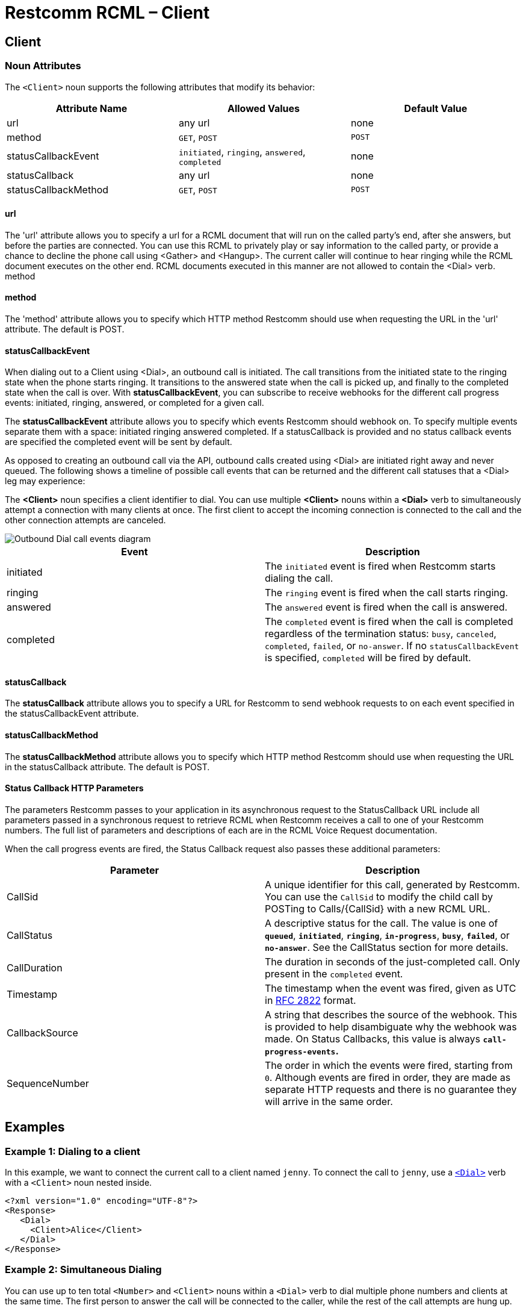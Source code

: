= Restcomm RCML – Client

[[client]]
== Client

[[attributes]]
=== Noun Attributes

The `<Client>` noun supports the following attributes that modify its behavior:

[cols=",,",options="header",]
|==========================================================================
|Attribute Name |Allowed Values |Default Value
|url |any url |none
|method |`GET`, `POST` |`POST`
|statusCallbackEvent |`initiated`, `ringing`, `answered`, `completed` |none
|statusCallback |any url |none
|statusCallbackMethod |`GET`, `POST` |`POST`
|==========================================================================

==== url

The 'url' attribute allows you to specify a url for a RCML document that will run on the called party's end, after she answers, but before the parties are connected. You can use this RCML to privately play or say information to the called party, or provide a chance to decline the phone call using <Gather> and <Hangup>. The current caller will continue to hear ringing while the RCML document executes on the other end. RCML documents executed in this manner are not allowed to contain the <Dial> verb. method

==== method

The 'method' attribute allows you to specify which HTTP method Restcomm should use when requesting the URL in the 'url' attribute. The default is POST.

==== statusCallbackEvent

When dialing out to a Client using <Dial>, an outbound call is initiated. The call transitions from the initiated state to the ringing state when the phone starts ringing. It transitions to the answered state when the call is picked up, and finally to the completed state when the call is over. With **statusCallbackEvent**, you can subscribe to receive webhooks for the different call progress events: initiated, ringing, answered, or completed for a given call.

The *statusCallbackEvent* attribute allows you to specify which events Restcomm should webhook on. To specify multiple events separate them with a space: initiated ringing answered completed. If a statusCallback is provided and no status callback events are specified the completed event will be sent by default.

As opposed to creating an outbound call via the API, outbound calls created using <Dial> are initiated right away and never queued. The following shows a timeline of possible call events that can be returned and the different call statuses that a <Dial> leg may experience:

The *<Client>* noun specifies a client identifier to dial. You can use multiple *<Client>* nouns within a *<Dial>* verb to simultaneously attempt a connection with many clients at once. The first client to accept the incoming connection is connected to the call and the other connection attempts are canceled.  

image::images/status-callback-events-dial.png[Outbound Dial call events diagram]

[cols=",",options="header",]
|==============================================================================================================================================================================================================================================================
|Event |Description
|initiated |The `initiated` event is fired when Restcomm starts dialing the call.
|ringing |The `ringing` event is fired when the call starts ringing.
|answered |The `answered` event is fired when the call is answered.
|completed |The `completed` event is fired when the call is completed regardless of the termination status: `busy`, `canceled`, `completed`, `failed`, or `no-answer`. If no `statusCallbackEvent` is specified, `completed` will be fired by default.
|==============================================================================================================================================================================================================================================================

[[attributes-status-callback]]
==== statusCallback

The *statusCallback* attribute allows you to specify a URL for Restcomm to send webhook requests to on each event specified in the statusCallbackEvent attribute.

==== statusCallbackMethod

The *statusCallbackMethod* attribute allows you to specify which HTTP method Restcomm should use when requesting the URL in the statusCallback attribute. The default is POST.

==== Status Callback HTTP Parameters

The parameters Restcomm passes to your application in its asynchronous request to the StatusCallback URL include all parameters passed in a synchronous request to retrieve RCML when Restcomm receives a call to one of your Restcomm numbers. The full list of parameters and descriptions of each are in the RCML Voice Request documentation.

When the call progress events are fired, the Status Callback request also passes these additional parameters:

[cols=",",options="header",]
|===================================================================================================================================================================================================================================================================
|Parameter |Description
|CallSid |A unique identifier for this call, generated by Restcomm. You can use the `CallSid` to modify the child call by POSTing to Calls/\{CallSid} with a new RCML URL.
|CallStatus |A descriptive status for the call. The value is one of **`queued`**, **`initiated`**, **`ringing`**, **`in-progress`**, **`busy`**, **`failed`**, or **`no-answer`**. See the CallStatus section for more details.
|CallDuration |The duration in seconds of the just-completed call. Only present in the `completed` event.
//|RecordingUrl |The URL of the phone call's recorded //audio. This parameter is included only if //*`Record=true`* is set on the REST API request and //does not include recordings from `<Dial>` or //`<Record>`. *`RecordingUrl`* is only present in the //`completed` event.
//|RecordingSid |The unique ID of the Recording from //this call. `RecordingSid` is only present in the //`completed` event.
//|RecordingDuration |The duration of the recorded //audio (in seconds). `RecordingDuration` is only //present in the `completed` event.
|Timestamp |The timestamp when the event was fired, given as UTC in http://php.net/manual/en/class.datetime.php#datetime.constants.rfc2822[RFC 2822] format.
|CallbackSource |A string that describes the source of the webhook. This is provided to help disambiguate why the webhook was made. On Status Callbacks, this value is always *`call-progress-events`.*
|SequenceNumber |The order in which the events were fired, starting from `0`. Although events are fired in order, they are made as separate HTTP requests and there is no guarantee they will arrive in the same order.
|===================================================================================================================================================================================================================================================================

[[examples]]
== Examples

[[examples-1]]
=== Example 1: Dialing to a client

In this example, we want to connect the current call to a client named `jenny`. To connect the call to `jenny`, use a https://www.twilio.com/docs/api/twiml/dial[`<Dial>`] verb with a `<Client>` noun nested inside.

----
<?xml version="1.0" encoding="UTF-8"?>
<Response>
   <Dial>
     <Client>Alice</Client>
   </Dial>
</Response>
----

[[examples-2]]
=== Example 2: Simultaneous Dialing

You can use up to ten total `<Number>` and `<Client>` nouns within a `<Dial>` verb to dial multiple phone numbers and clients at the same time. The first person to answer the call will be connected to the caller, while the rest of the call attempts are hung up.

----
<?xml version="1.0" encoding="UTF-8"?>
<Response>
  <Dial callerId="+19898XXXXXXX">
        <Number>123-321-4321</Number>
       <Client>jenny</Client>
       <Client>tommy</Client>
  </Dial>
</Response>
----

[[examples-3]]
=== Example 3: Call Progress Events

In this case, we want to receive a webhook for each call progress event when dialing a Client using `<Dial>`.

----
<?xml version="1.0" encoding="UTF-8"?>
<Response>
<Dial>
        <Client
             statusCallbackEvent='initiated ringing answered completed'
             statusCallback='https://myapp.com/calls/events'
             statusCallbackMethod='POST'>
                                        thomas
         </Client>
</Dial>
</Response>
----
